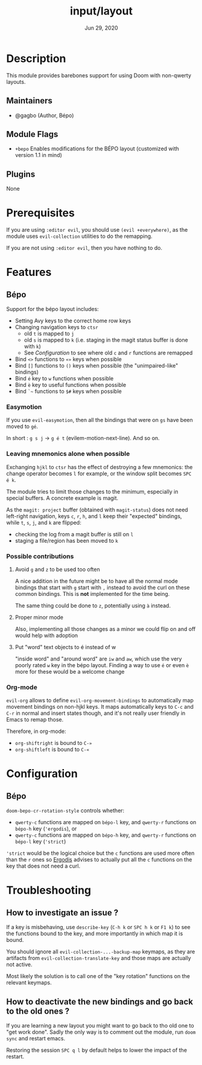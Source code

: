 #+TITLE:   input/layout
#+DATE:    Jun 29, 2020
#+SINCE:   v3.0
#+STARTUP: inlineimages nofold

* Table of Contents :TOC_3:noexport:
- [[#description][Description]]
  - [[#maintainers][Maintainers]]
  - [[#module-flags][Module Flags]]
  - [[#plugins][Plugins]]
- [[#prerequisites][Prerequisites]]
- [[#features][Features]]
  - [[#bépo][Bépo]]
    - [[#easymotion][Easymotion]]
    - [[#leaving-mnemonics-alone-when-possible][Leaving mnemonics alone when possible]]
    - [[#possible-contributions][Possible contributions]]
    - [[#org-mode][Org-mode]]
- [[#configuration][Configuration]]
  - [[#bépo-1][Bépo]]
- [[#troubleshooting][Troubleshooting]]
  - [[#how-to-investigate-an-issue-][How to investigate an issue ?]]
  - [[#how-to-deactivate-the-new-bindings-and-go-back-to-the-old-ones-][How to deactivate the new bindings and go back to the old ones ?]]

* Description
This module provides barebones support for using Doom with non-qwerty layouts.

** Maintainers
+ @gagbo (Author, Bépo)

** Module Flags
+ =+bepo= Enables modifications for the BÉPO layout (customized with version 1.1 in mind)

** Plugins
None

* Prerequisites
If you are using =:editor evil=, you should use =(evil +everywhere)=, as the
module uses =evil-collection= utilities to do the remapping.

If you are not using =:editor evil=, then you have nothing to do.

* Features
# An in-depth list of features, how to use them, and their dependencies.
** Bépo
Support for the bépo layout includes:
- Setting Avy keys to the correct home row keys
- Changing navigation keys to =ctsr=
  + old =t= is mapped to =j=
  + old =s= is mapped to =k= (i.e. staging in the magit status buffer is done
    with =k=)
  + See [[*Configuration][Configuration]] to see where old =c= and =r= functions
    are remapped
- Bind =<>= functions to =«»= keys when possible
- Bind =[]= functions to =()= keys when possible (the "unimpaired-like"
  bindings)
- Bind =é= key to =w= functions when possible
- Bind =è= key to useful functions when possible
- Bind =`~= functions to =$#= keys when possible

*** Easymotion

If you use =evil-easymotion=, then all the bindings that were on =gs= have been
moved to =gé=.

In short : =g s j= -> =g é t= (evilem-motion-next-line). And so on.

*** Leaving mnemonics alone when possible
Exchanging =hjkl= to =ctsr= has the effect of destroying a few mnemonics: the
change operator becomes =l= for example, or the window split becomes =SPC é k=.

The module tries to limit those changes to the minimum, especially in special
buffers. A concrete example is magit.

As the =magit: project= buffer (obtained with =magit-status=) does not need
left-right navigation, keys =c=, =r=, =h=, and =l= keep their "expected" bindings,
while =t=, =s=, =j=, and =k= are flipped:
- checking the log from a magit buffer is still on =l=
- staging a file/region has been moved to =k=

*** Possible contributions
**** Avoid =g= and =z= to be used too often
A nice addition in the future might be to have all the normal mode bindings that
start with =g= start with =,= instead to avoid the curl on these common
bindings. This is *not* implemented for the time being.

The same thing could be done to =z=, potentially using =à= instead.

**** Proper minor mode
Also, implementing all those changes as a minor we could flip on and off would
help with adoption

**** Put "word" text objects to é instead of w
"inside word" and "around word" are =iw= and =aw=, which use the very poorly
rated =w= key in the bépo layout. Finding a way to use =é= or even =è= more for
these would be a welcome change

*** Org-mode
=evil-org= allows to define =evil-org-movement-bindings= to automatically map
movement bindings on non-hjkl keys. It maps automatically keys to =C-c= and
=C-r= in normal and insert states though, and it's not really user friendly in
Emacs to remap those.

Therefore, in org-mode:
- =org-shiftright= is bound to =C-»=
- =org-shiftleft= is bound to =C-«=

* Configuration
** Bépo
=doom-bepo-cr-rotation-style= controls whether:
- =qwerty-c= functions are mapped on =bépo-l= key, and =qwerty-r= functions on
  =bépo-h= key (='ergodis=), or
- =qwerty-c= functions are mapped on =bépo-h= key, and =qwerty-r= functions on
  =bépo-l= key (='strict=)
='strict= would be the logical choice but the =c= functions are used more often
than the =r= ones so [[https://bepo.fr/wiki/Vim#Principe][Ergodis]] advises to
actually put all the =c= functions on the key that does not need a curl.

* Troubleshooting
# Common issues and their solution, or places to look for help.
** How to investigate an issue ?
If a key is misbehaving, use =describe-key= (=C-h k= or =SPC h k= or =F1 k=) to
see the functions bound to the key, and more importantly in which map it is
bound.

You should ignore all =evil-collection-...-backup-map= keymaps, as they are
artifacts from =evil-collection-translate-key= and those maps are actually not
active.

Most likely the solution is to call one of the "key rotation" functions on the
relevant keymaps.
** How to deactivate the new bindings and go back to the old ones ?
If you are learning a new layout you might want to go back to tho old one to
"get work done". Sadly the only way is to comment out the module, run =doom
sync= and restart emacs.

Restoring the session =SPC q l= by default helps to lower the impact of the
restart.
